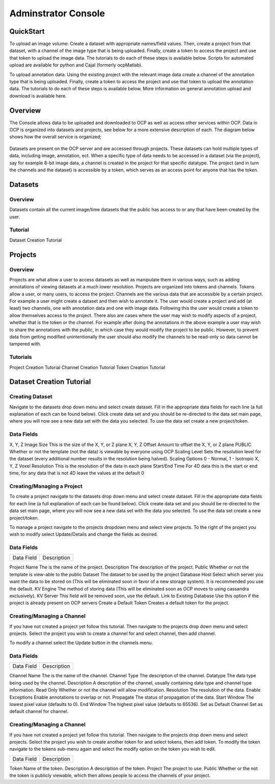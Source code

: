 Adminstrator Console
********************

QuickStart
==========

To upload an image volume: Create a dataset with appropriate names/field values. Then, create a project from that dataset, with a channel of the image type that is being uploaded. Finally, create a token to access the project and use that token to upload the image data. The tutorials to do each of these steps is available below. Scripts for automated upload are available for python and Cajal (formerly ocpMatlab).

To upload annotation data: Using the existing project with the relevant image data create a channel of the annotation type that is being uploaded. Finally, create a token to access the project and use that token to upload the annotation data. The tutorials to do each of these steps is available below. More information on general annotation upload and download is available here.

Overview
========

The Console allows data to be uploaded and downloaded to OCP as well as access other services within OCP. Data in OCP is organized into datasets and projects, see below for a more extensive description of each. The diagram below shows how the overall service is organized;

.. figure:: ../images/ocpservicediagram.png
	:align: center 
	:width: 500
	:height: 200
	
Datasets are present on the OCP server and are accessed through projects. These datasets can hold multiple types of data, including image, annotation, ect. When a specific type of data needs to be accessed in a dataset (via the project), say for example 8-bit image data, a channel is created in the project for that specific datatype. The project (and in turn the channels and the dataset) is accessible by a token, which serves as an access point for anyone that has the token. 

Datasets
========

Overview
++++++++
Datasets contain all the current image/time datasets that the public has access to or any that have been created by the user. 

Tutorial
++++++++
Dataset Creation Tutorial

Projects
========

Overview
++++++++
Projects are what allow a user to access datasets as well as manipulate them in various ways, such as adding annotations of viewing datasets at a much lower resolution. Projects are organized into tokens and channels. Tokens allow a user, or many users, to access the project. Channels are the various data that are accessible by a certain project. For example a user might create a dataset and then wish to annotate it. The user would create a project and add (at least) two channels, one with annotation data and one with image data. Following this the user would create a token to allow themselves access to the project.
There also are cases where the user may wish to modify aspects of a project, whether that is the token or the channel. For example after doing the annotations in the above example a user may wish to share the annotations with the public, in which case they would modify the project to be public. However, to prevent data from getting modified unintentionally the user should also modify the channels to be read-only so data cannot be tampered with.

Tutorials
+++++++++

Project Creation Tutorial
Channel Creation Tutorial
Token Creation Tutorial

Dataset Creation Tutorial
=========================

Creating Dataset
++++++++++++++++
Navigate to the datasets drop down menu and select create dataset. Fill in the appropriate data fields for each line (a full explanation of each can be found below). Click create data set and you should be re-directed to the data set main page, where you will now see a new data set with the data you selected. To use the data set create a new project/token.

Data Fields
+++++++++++

+-------------------------+----------------------------------------------------------------------------------+
| Data Field              | Description                                                                      | 
+-------------------------+----------------------------------------------------------------------------------+
| Dataset Name            | The name of the data set you are uploading (Good practice is lastname and year). |
+-------------------------+----------------------------------------------------------------------------------+
| Description             | A description of the data being uploaded, good things to include may be species   and the location of where the images are from. 
+-------------------------+
X, Y, Z Image Size         This is the size of the X, Y, or Z plane 
X, Y, Z Offset             Amount to offset the X, Y, or Z plane 
PUBLIC                     Whether or not the template (not the data) is viewable by everyone using OCP 
Scaling Level              Sets the resolution level for the dataset (every additional number results in the resolution being halved). 
Scaling Options            0 - Normal, 1 - Isotropic 
X, Y, Z Voxel Resolution   This is the resolution of the data in each plane 
Start/End Time             For 4D data this is the start or end time, for any data that is not 4D leave the values at the default 0 

========================= ============================================================

Project Creation Tutorial
=========================

Creating/Managing a Project
+++++++++++++++++++++++++++
To create a project navigate to the datasets drop down menu and select create dataset. Fill in the appropriate data fields for each line (a full explanation of each can be found below). Click create data set and you should be re-directed to the data set main page, where you will now see a new data set with the data you selected. To use the data set create a new project/token.

To manage a project navigate to the projects dropdown menu and select view projects. To the right of the project you wish to modify select Update/Details and change the fields as desired.

Data Fields
+++++++++++

=========================  ==============================================================================================================================================================
Data Field                 Description
=========================  ==============================================================================================================================================================

Project Name               The is the name of the project.
Description                The description of the project. 
Public                     Whether or not the template is view-able to the public  
Dataset                    The dataset to be used by the project 
Database Host              Select which server you want the data to be stored on (This will be eliminated soon in favor of a new storage system). It is recommended you use the default. 
KV Engine                  The method of storing data (This will be eliminated soon as OCP moves to using cassandra exclusively).
KV Server                  This field will be removed soon, use the default.
Link to Existing Database  Use this option if the project is already present on OCP servers
Create a Default Token     Creates a default token for the project. 

=========================  ==============================================================================================================================================================


Channel Creation Tutorial
=========================

Creating/Managing a Channel
+++++++++++++++++++++++++++
If you have not created a project yet follow this tutorial. Then navigate to the projects drop down menu and select projects. Select the project you wish to create a channel for and select channel, then add channel. 

To modify a channel select the Update button in the channels menu.

Data Fields
+++++++++++

=========================  ==============================================================================================================================================================
Data Field                 Description
=========================  ==============================================================================================================================================================

Channel Name               The is the name of the channel.
Channel Type               The description of the channel. 
Datatype                   The data type being used by the channel.
Description                A description of the channel, usually containing data type and channel type information.
Read Only                  Whether or not the channel will allow modification. 
Resolution                 The resolution of the data.
Enable Exceptions          Enable annotations to overlap or not.
Propagate                  The status of propagation of the data.
Start Window               The lowest pixel value (defaults to 0). 
End Window                 The highest pixel value (defaults to 65536).
Set as Default Channel     Set as default channel for channel.

=========================  ==============================================================================================================================================================

Token Creation Tutorial
=========================

Creating/Managing a Channel
+++++++++++++++++++++++++++
If you have not created a project yet follow this tutorial. Then navigate to the projects drop down menu and select projects. Select the project you wish to create another token for and select tokens, then add token. To modify the token navigate to the tokens sub-menu again and select the modify option on the token you wish to edit. 

=========================  ==============================================================================================================================================================
Data Field                 Description
=========================  ==============================================================================================================================================================

Token                      Name of the token.
Description                A description of the token. 
Project                    The project to use.
Public                     Whether or the not the token is publicly viewable, which then allows people to access the channels of your project.

=========================  ==============================================================================================================================================================
